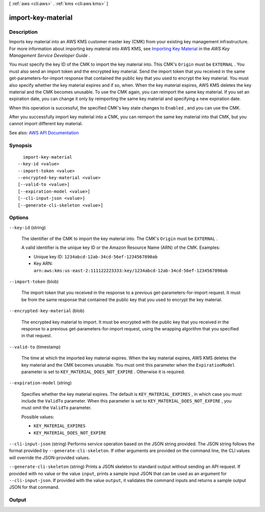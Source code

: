 [ :ref:`aws <cli:aws>` . :ref:`kms <cli:aws kms>` ]

.. _cli:aws kms import-key-material:


*******************
import-key-material
*******************



===========
Description
===========



Imports key material into an AWS KMS customer master key (CMK) from your existing key management infrastructure. For more information about importing key material into AWS KMS, see `Importing Key Material <http://docs.aws.amazon.com/kms/latest/developerguide/importing-keys.html>`_ in the *AWS Key Management Service Developer Guide* .

 

You must specify the key ID of the CMK to import the key material into. This CMK's ``Origin`` must be ``EXTERNAL`` . You must also send an import token and the encrypted key material. Send the import token that you received in the same  get-parameters-for-import response that contained the public key that you used to encrypt the key material. You must also specify whether the key material expires and if so, when. When the key material expires, AWS KMS deletes the key material and the CMK becomes unusable. To use the CMK again, you can reimport the same key material. If you set an expiration date, you can change it only by reimporting the same key material and specifying a new expiration date.

 

When this operation is successful, the specified CMK's key state changes to ``Enabled`` , and you can use the CMK.

 

After you successfully import key material into a CMK, you can reimport the same key material into that CMK, but you cannot import different key material.



See also: `AWS API Documentation <https://docs.aws.amazon.com/goto/WebAPI/kms-2014-11-01/ImportKeyMaterial>`_


========
Synopsis
========

::

    import-key-material
  --key-id <value>
  --import-token <value>
  --encrypted-key-material <value>
  [--valid-to <value>]
  [--expiration-model <value>]
  [--cli-input-json <value>]
  [--generate-cli-skeleton <value>]




=======
Options
=======

``--key-id`` (string)


  The identifier of the CMK to import the key material into. The CMK's ``Origin`` must be ``EXTERNAL`` .

   

  A valid identifier is the unique key ID or the Amazon Resource Name (ARN) of the CMK. Examples:

   

   
  * Unique key ID: ``1234abcd-12ab-34cd-56ef-1234567890ab``   
   
  * Key ARN: ``arn:aws:kms:us-east-2:111122223333:key/1234abcd-12ab-34cd-56ef-1234567890ab``   
   

  

``--import-token`` (blob)


  The import token that you received in the response to a previous  get-parameters-for-import request. It must be from the same response that contained the public key that you used to encrypt the key material.

  

``--encrypted-key-material`` (blob)


  The encrypted key material to import. It must be encrypted with the public key that you received in the response to a previous  get-parameters-for-import request, using the wrapping algorithm that you specified in that request.

  

``--valid-to`` (timestamp)


  The time at which the imported key material expires. When the key material expires, AWS KMS deletes the key material and the CMK becomes unusable. You must omit this parameter when the ``ExpirationModel`` parameter is set to ``KEY_MATERIAL_DOES_NOT_EXPIRE`` . Otherwise it is required.

  

``--expiration-model`` (string)


  Specifies whether the key material expires. The default is ``KEY_MATERIAL_EXPIRES`` , in which case you must include the ``ValidTo`` parameter. When this parameter is set to ``KEY_MATERIAL_DOES_NOT_EXPIRE`` , you must omit the ``ValidTo`` parameter.

  

  Possible values:

  
  *   ``KEY_MATERIAL_EXPIRES``

  
  *   ``KEY_MATERIAL_DOES_NOT_EXPIRE``

  

  

``--cli-input-json`` (string)
Performs service operation based on the JSON string provided. The JSON string follows the format provided by ``--generate-cli-skeleton``. If other arguments are provided on the command line, the CLI values will override the JSON-provided values.

``--generate-cli-skeleton`` (string)
Prints a JSON skeleton to standard output without sending an API request. If provided with no value or the value ``input``, prints a sample input JSON that can be used as an argument for ``--cli-input-json``. If provided with the value ``output``, it validates the command inputs and returns a sample output JSON for that command.



======
Output
======

